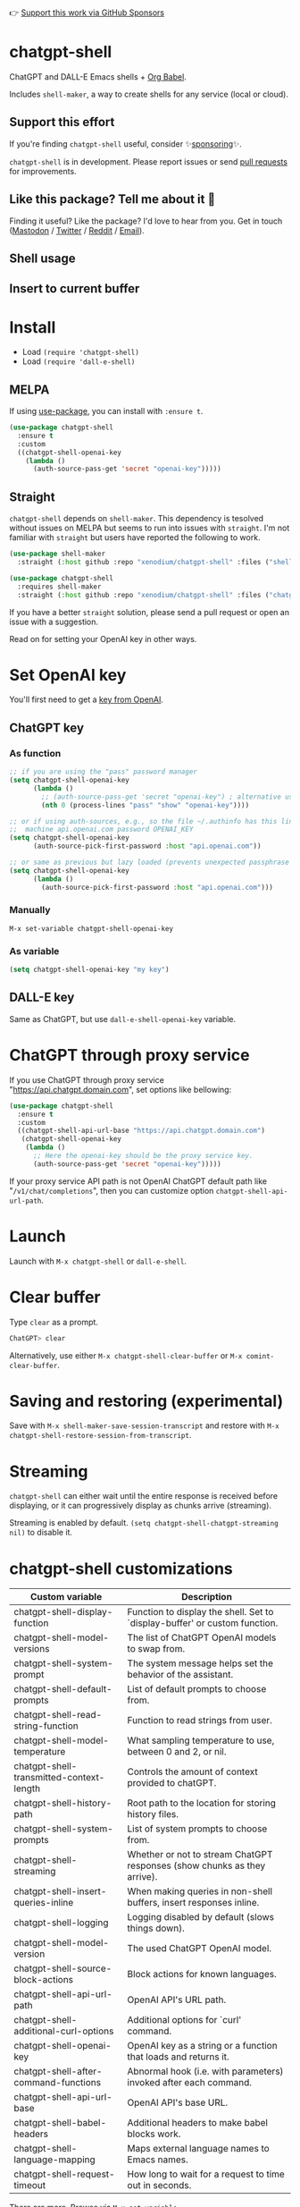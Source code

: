 👉 [[https://github.com/sponsors/xenodium][Support this work via GitHub Sponsors]]

* chatgpt-shell

ChatGPT and DALL-E Emacs shells + [[https://orgmode.org/worg/org-contrib/babel/intro.html][Org Babel]].

Includes =shell-maker=, a way to create shells for any service (local or cloud).

** Support this effort

If you're finding =chatgpt-shell= useful, consider ✨[[https://github.com/sponsors/xenodium][sponsoring]]✨.

=chatgpt-shell= is in development. Please report issues or send [[https://github.com/xenodium/chatgpt-shell/pulls][pull requests]] for improvements.

** Like this package? Tell me about it 💙

Finding it useful? Like the package? I'd love to hear from you. Get in touch ([[https://indieweb.social/@xenodium][Mastodon]] / [[https://twitter.com/xenodium][Twitter]] / [[https://www.reddit.com/user/xenodium][Reddit]] / [[mailto:me__AT__xenodium.com][Email]]).

** Shell usage

#+HTML: <img src="https://raw.githubusercontent.com/xenodium/chatgpt-shell/main/demos/chatgpt-shell-demo.gif" width="80%" />

#+HTML: <img src="https://raw.githubusercontent.com/xenodium/chatgpt-shell/main/demos/blocks.gif" width="80%" />

** Insert to current buffer

#+HTML: <img src="https://raw.githubusercontent.com/xenodium/chatgpt-shell/main/demos/org-table.gif" width="100%" />

* Install

- Load =(require 'chatgpt-shell)=
- Load =(require 'dall-e-shell)=

** MELPA

If using [[https://github.com/jwiegley/use-package][use-package]], you can install with =:ensure t=.

#+begin_src emacs-lisp :lexical no
  (use-package chatgpt-shell
    :ensure t
    :custom
    ((chatgpt-shell-openai-key
      (lambda ()
        (auth-source-pass-get 'secret "openai-key")))))
#+end_src

** Straight

=chatgpt-shell= depends on =shell-maker=. This dependency is tesolved without issues on MELPA but seems to run into issues with =straight=. I'm not familiar with =straight= but users have reported the following to work.

#+begin_src emacs-lisp :lexical no
(use-package shell-maker
  :straight (:host github :repo "xenodium/chatgpt-shell" :files ("shell-maker.el")))

(use-package chatgpt-shell
  :requires shell-maker
  :straight (:host github :repo "xenodium/chatgpt-shell" :files ("chatgpt-shell.el")))
#+end_src

If you have a better =straight= solution, please send a pull request or open an issue with a suggestion.

Read on for setting your OpenAI key in other ways.

* Set OpenAI key

You'll first need to get a [[https://platform.openai.com/account/api-keys][key from OpenAI]].

** ChatGPT key
*** As function
#+begin_src emacs-lisp
  ;; if you are using the "pass" password manager
  (setq chatgpt-shell-openai-key
        (lambda ()
          ;; (auth-source-pass-get 'secret "openai-key") ; alternative using pass support in auth-sources
          (nth 0 (process-lines "pass" "show" "openai-key"))))

  ;; or if using auth-sources, e.g., so the file ~/.authinfo has this line:
  ;;  machine api.openai.com password OPENAI_KEY
  (setq chatgpt-shell-openai-key
        (auth-source-pick-first-password :host "api.openai.com"))

  ;; or same as previous but lazy loaded (prevents unexpected passphrase prompt)
  (setq chatgpt-shell-openai-key
        (lambda ()
          (auth-source-pick-first-password :host "api.openai.com")))
#+end_src

*** Manually
=M-x set-variable chatgpt-shell-openai-key=

*** As variable
#+begin_src emacs-lisp
  (setq chatgpt-shell-openai-key "my key")
#+end_src

** DALL-E key

Same as ChatGPT, but use =dall-e-shell-openai-key= variable.
* ChatGPT through proxy service

If you use ChatGPT through proxy service "https://api.chatgpt.domain.com", set options like bellowing:

#+begin_src emacs-lisp :lexical no
  (use-package chatgpt-shell
    :ensure t
    :custom
    ((chatgpt-shell-api-url-base "https://api.chatgpt.domain.com")
     (chatgpt-shell-openai-key
      (lambda ()
        ;; Here the openai-key should be the proxy service key.
        (auth-source-pass-get 'secret "openai-key")))))
#+end_src

If your proxy service API path is not OpenAI ChatGPT default path like "=/v1/chat/completions=", then
you can customize option ~chatgpt-shell-api-url-path~.

* Launch

Launch with =M-x chatgpt-shell= or =dall-e-shell=.

* Clear buffer

Type =clear= as a prompt.

#+begin_src sh
  ChatGPT> clear
#+end_src

Alternatively, use either =M-x chatgpt-shell-clear-buffer= or =M-x comint-clear-buffer=.

* Saving and restoring (experimental)

Save with =M-x shell-maker-save-session-transcript= and restore with =M-x chatgpt-shell-restore-session-from-transcript=.

* Streaming

=chatgpt-shell= can either wait until the entire response is received before displaying, or it can progressively display as chunks arrive (streaming).

Streaming is enabled by default. =(setq chatgpt-shell-chatgpt-streaming nil)= to disable it.

* chatgpt-shell customizations

#+BEGIN_SRC emacs-lisp :results table :colnames '("Custom variable" "Description") :exports results
  (let ((rows))
    (mapatoms
     (lambda (symbol)
       (when (and (string-match "^chatgpt-shell"
                                (symbol-name symbol))
                  (custom-variable-p symbol))
         (push `(,symbol
                 ,(car
                   (split-string
                    (or (get (indirect-variable symbol)
                             'variable-documentation)
                        (get symbol 'variable-documentation)
                        "")
                    "\n")))
               rows))))
    rows)
#+END_SRC

#+RESULTS:
| Custom variable                          | Description                                                                 |
|------------------------------------------+-----------------------------------------------------------------------------|
| chatgpt-shell-display-function           | Function to display the shell.  Set to `display-buffer' or custom function. |
| chatgpt-shell-model-versions             | The list of ChatGPT OpenAI models to swap from.                             |
| chatgpt-shell-system-prompt              | The system message helps set the behavior of the assistant.                 |
| chatgpt-shell-default-prompts            | List of default prompts to choose from.                                     |
| chatgpt-shell-read-string-function       | Function to read strings from user.                                         |
| chatgpt-shell-model-temperature          | What sampling temperature to use, between 0 and 2, or nil.                  |
| chatgpt-shell-transmitted-context-length | Controls the amount of context provided to chatGPT.                         |
| chatgpt-shell-history-path               | Root path to the location for storing history files.                        |
| chatgpt-shell-system-prompts             | List of system prompts to choose from.                                      |
| chatgpt-shell-streaming                  | Whether or not to stream ChatGPT responses (show chunks as they arrive).    |
| chatgpt-shell-insert-queries-inline      | When making queries in non-shell buffers, insert responses inline.          |
| chatgpt-shell-logging                    | Logging disabled by default (slows things down).                            |
| chatgpt-shell-model-version              | The used ChatGPT OpenAI model.                                              |
| chatgpt-shell-source-block-actions       | Block actions for known languages.                                          |
| chatgpt-shell-api-url-path               | OpenAI API's URL path.                                                      |
| chatgpt-shell-additional-curl-options    | Additional options for `curl' command.                                      |
| chatgpt-shell-openai-key                 | OpenAI key as a string or a function that loads and returns it.             |
| chatgpt-shell-after-command-functions    | Abnormal hook (i.e. with parameters) invoked after each command.            |
| chatgpt-shell-api-url-base               | OpenAI API's base URL.                                                      |
| chatgpt-shell-babel-headers              | Additional headers to make babel blocks work.                               |
| chatgpt-shell-language-mapping           | Maps external language names to Emacs names.                                |
| chatgpt-shell-request-timeout            | How long to wait for a request to time out in seconds.                      |

There are more. Browse via =M-x set-variable=

** =chatgpt-shell-display-function= (with custom function)

If you'd prefer your own custom display function,

#+begin_src emacs-lisp :lexical no
  (setq chatgpt-shell-display-function #'my/chatgpt-shell-frame)

  (defun my/chatgpt-shell-frame (bname)
    (let ((cur-f (selected-frame))
          (f (my/find-or-make-frame "chatgpt")))
      (select-frame-by-name "chatgpt")
      (pop-to-buffer-same-window bname)
      (set-frame-position f (/ (display-pixel-width) 2) 0)
      (set-frame-height f (frame-height cur-f))
      (set-frame-width f  (frame-width cur-f) 1)))

  (defun my/find-or-make-frame (fname)
    (condition-case
        nil
        (select-frame-by-name fname)
      (error (make-frame `((name . ,fname))))))
#+end_src

Thanks to [[https://github.com/tuhdo][tuhdo]] for the custom display function.

* chatgpt-shell commands
#+BEGIN_SRC emacs-lisp :results table :colnames '("Binding" "Command" "Description") :exports results
  (let ((rows))
    (mapatoms
     (lambda (symbol)
       (when (and (string-match "^chatgpt-shell"
                                (symbol-name symbol))
                  (commandp symbol))
         (push `(,(mapconcat
                   #'help--key-description-fontified
                   (where-is-internal
                    symbol shell-maker-mode-map nil nil (command-remapping symbol)) ", ")
                 ,symbol
                 ,(car
                   (split-string
                    (or (documentation symbol t) "")
                    "\n")))
               rows))))
    rows)
#+END_SRC

#+RESULTS:
| Binding | Command                                             | Description                                                     |
|---------+-----------------------------------------------------+-----------------------------------------------------------------|
|         | chatgpt-shell                                       | Start a ChatGPT shell.                                          |
|         | chatgpt-shell-rename-block-at-point                 | Rename block at point (perhaps a different language).           |
| C-M-h   | chatgpt-shell-mark-at-point-dwim                    | Mark source block if at point.  Mark all output otherwise.      |
|         | chatgpt-shell-execute-primary-block-action-at-point | Execute primary action for known block.                         |
|         | chatgpt-shell-execute-babel-block-action-at-point   | Execute block as org babel.                                     |
|         | chatgpt-shell-eshell-whats-wrong-with-last-command  | Ask ChatGPT what's wrong with the last eshell command.          |
| C-c C-p | chatgpt-shell-previous-item                         | Go to previous item.                                            |
|         | chatgpt-shell-refresh-rendering                     | Refresh markdown rendering by re-applying to entire buffer.     |
|         | chatgpt-shell-explain-code                          | Describe code from region using ChatGPT.                        |
|         | chatgpt-shell-prompt                                | Make a ChatGPT request from the minibuffer.                     |
|         | chatgpt-shell-remove-block-overlays                 | Remove block overlays.  Handy for renaming blocks.              |
|         | chatgpt-shell-proofread-region                      | Proofread English from region using ChatGPT.                    |
|         | chatgpt-shell-send-and-review-region                | Send region to ChatGPT, review before submitting.               |
|         | chatgpt-shell-eshell-summarize-last-command-output  | Ask ChatGPT to summarize the last command output.               |
|         | chatgpt-shell-prompt-appending-kill-ring            | Make a ChatGPT request from the minibuffer appending kill ring. |
|         | chatgpt-shell-describe-code                         | Describe code from region using ChatGPT.                        |
|         | chatgpt-shell-mode                                  | Major mode for editing text written for humans to read.         |
|         | chatgpt-shell-swap-model-version                    | Swap model version from `chatgpt-shell-model-versions'.         |
|         | chatgpt-shell-previous-source-block                 | Move point to previous source block.                            |
|         | chatgpt-shell-refactor-code                         | Refactor code from region using ChatGPT.                        |
|         | chatgpt-shell-swap-system-prompt                    | Swap system prompt from `chatgpt-shell-system-prompts'.         |
|         | chatgpt-shell-save-session-transcript               | Save shell transcript to file.                                  |
|         | chatgpt-shell-clear-buffer                          | Clear the comint buffer.                                        |
| C-c C-n | chatgpt-shell-next-item                             | Go to next item.                                                |
|         | chatgpt-shell-view-at-point                         | View prompt and putput at point in a separate buffer.           |
|         | chatgpt-shell-send-region                           | Send region to ChatGPT.                                         |
|         | chatgpt-shell-restore-session-from-transcript       | Restore session from transcript.                                |
|         | chatgpt-shell-generate-unit-test                    | Generate unit-test for the code from region using ChatGPT.      |
|         | chatgpt-shell-next-source-block                     | Move point to previous source block.                            |
| C-c C-c | chatgpt-shell-ctrl-c-ctrl-c                         | Ctrl-C Ctrl-C DWIM binding.                                     |
|         | chatgpt-shell-interrupt                             | Interrupt `chatgpt-shell' from any buffer.                      |

Browse all available via =M-x=.

* dall-e-shell customizations
#+BEGIN_SRC emacs-lisp :results table :colnames '("Custom variable" "Description") :exports results
  (let ((rows))
    (mapatoms
     (lambda (symbol)
       (when (and (string-match "^dall-e-shell"
                                (symbol-name symbol))
                  (custom-variable-p symbol))
         (push `(,symbol
                 ,(car
                   (split-string
                    (or (get (indirect-variable symbol)
                             'variable-documentation)
                        (get symbol 'variable-documentation)
                        "")
                    "\n")))
               rows))))
    rows)
#+END_SRC

#+RESULTS:
| Custom variable                     | Description                                                                 |
|-------------------------------------+-----------------------------------------------------------------------------|
| dall-e-shell-openai-key             | OpenAI key as a string or a function that loads and returns it.             |
| dall-e-shell-image-size             | The default size of the requested image as a string.                        |
| dall-e-shell-read-string-function   | Function to read strings from user.                                         |
| dall-e-shell-request-timeout        | How long to wait for a request to time out.                                 |
| dall-e-shell-model-version          | The used DALL-E OpenAI model.                                               |
| dall-e-shell-display-function       | Function to display the shell.  Set to `display-buffer' or custom function. |
| dall-e-shell-image-output-directory | Output directory for the generated image.                                   |

* dall-e-shell commands
#+BEGIN_SRC emacs-lisp :results table :colnames '("Command" "Description") :exports results
  (let ((rows))
    (mapatoms
     (lambda (symbol)
       (when (and (string-match "^dall-e-shell"
                                (symbol-name symbol))
                  (commandp symbol))
         (push `(,symbol
                 ,(car
                   (split-string
                    (or (documentation symbol t) "")
                    "\n")))
               rows))))
    rows)
#+END_SRC

#+RESULTS:
| Command           | Description                                             |
|-------------------+---------------------------------------------------------|
| dall-e-shell      | Start a DALL-E shell.                                   |
| dall-e-shell-mode | Major mode for editing text written for humans to read. |

* ChatGPT org babel

Load =(require 'ob-chatgpt-shell)= and invoke =(ob-chatgpt-shell-setup)=.

#+begin_src org
  ,#+begin_src chatgpt-shell
    Hello
  ,#+end_src

  ,#+RESULTS:
  : Hi there! How can I assist you today?
#+end_src

** :version

Use =:version= to specify "gpt-4", "gpt-3.5-turbo", or something else.

#+begin_src org
  ,#+begin_src chatgpt-shell :version "gpt-4"
   Hello
  ,#+end_src

  ,#+RESULTS:
  Hello! How can I help you today?
#+end_src

** :system

Use =:system= to set the system prompt.

#+begin_src org
  ,#+begin_src chatgpt-shell :system "always respond like a pirate"
    hello
  ,#+end_src

  ,#+RESULTS:
  Ahoy there, me hearty! How be ye today?
#+end_src

** :context

Use =:context t= to include any prior context in current buffer.

#+begin_src org
  ,#+begin_src chatgpt-shell
    tell me a random day of the week
  ,#+end_src

  ,#+RESULTS:
  Wednesday

  ,#+begin_src chatgpt-shell :system "always respond like a pirate"
    hello
  ,#+end_src

  ,#+RESULTS:
  Ahoy there, me hearty! How be ye today?

  ,#+begin_src chatgpt-shell :context t
    what was the day you told me and what greeting?
  ,#+end_src

  ,#+RESULTS:
  The day I told you was Wednesday, and the greeting I used was "Ahoy there, me hearty! How be ye today?"
#+end_src

* DALL-E org babel

Load =(require 'ob-dall-e-shell)= and invoke =(ob-dall-e-shell-setup)=.

#+begin_src org
  ,#+begin_src dall-e-shell
    Pretty clouds
  ,#+end_src

  ,#+RESULTS:
  [[file:/var/folders/m7/ky091cp56d5g68nyhl4y7frc0000gn/T/1680644778.png]]
#+end_src

* shell-maker

There are currently two shell implementations (ChatGPT and DALL-E). Other services (local or cloud) can be brought to Emacs as shells. =shell-maker= can help with that.

=shell-maker= is a convenience wrapper around [[https://www.gnu.org/software/emacs/manual/html_node/emacs/Shell-Prompts.html][comint mode]].

Both =chatgpt-shell= and =dall-e-shell= use =shell-maker=, but a basic implementation of a new shell looks as follows:

#+begin_src emacs-lisp :lexical no
  (require 'shell-maker)

  (defvar greeter-shell--config
    (make-shell-maker-config
     :name "Greeter"
     :execute-command
     (lambda (command _history callback error-callback)
       (funcall callback
                (format "Hello \"%s\"" command)
                nil))))

  (defun greeter-shell ()
    "Start a Greeter shell."
    (interactive)
    (shell-maker-start greeter-shell--config))
#+end_src

#+HTML: <img src="https://raw.githubusercontent.com/xenodium/chatgpt-shell/main/demos/greeter.gif" width="50%" />

* Other packages

👉 [[https://github.com/sponsors/xenodium][Support this work via GitHub Sponsors]]

- [[https://xenodium.com/][Blog (xenodium.com)]]
- [[https://github.com/xenodium/dwim-shell-command][dwim-shell-command]]
- [[https://github.com/xenodium/company-org-block][company-org-block]]
- [[https://github.com/xenodium/org-block-capf][org-block-capf]]
- [[https://github.com/xenodium/ob-swiftui][ob-swiftui]]
